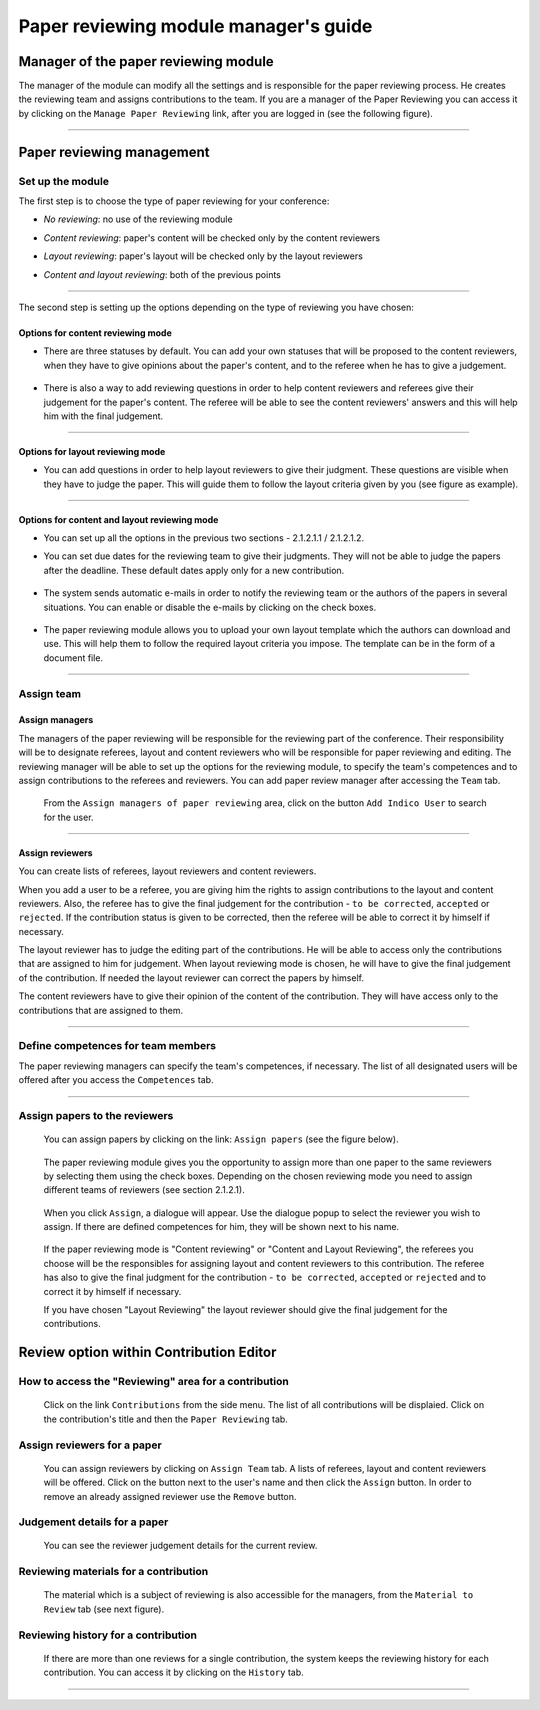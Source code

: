 =======================================
Paper reviewing module manager's guide
=======================================

Manager of the paper reviewing module
-------------------------------------

The manager of the module can modify all the settings and
is responsible for the paper reviewing process. He
creates the reviewing team and assigns
contributions to the team. If you are a manager
of the Paper Reviewing you can access it by clicking on the
``Manage Paper Reviewing`` link, after you are logged in
(see the following figure).

        |image19|

---------------

Paper reviewing management
--------------------------

Set up the module
~~~~~~~~~~~~~~~~~

The first step is to choose the type of
paper reviewing for your conference:

* *No reviewing*: no use of the reviewing module

* *Content reviewing*: paper's content will be checked only by the content reviewers

* *Layout reviewing*: paper's layout will be checked only by the layout reviewers

* *Content and layout reviewing*: both of the previous points

        |image7|

-------------------------

The second step is setting up the options depending on the type of
reviewing you have chosen:

Options for content reviewing mode
^^^^^^^^^^^^^^^^^^^^^^^^^^^^^^^^^^


- There are three statuses by default. You can add your own 
  statuses that will be proposed to the content reviewers, when they have to 
  give opinions about the paper's content, and to the referee when he has to give a judgement.

        |image8|

- There is also a way to add reviewing questions in order to help 
  content reviewers and referees give their judgement for 
  the paper's content. The referee will be able to see the content 
  reviewers' answers and this will help him with the final judgement.

        |image9|

------------------------

Options for layout reviewing mode
^^^^^^^^^^^^^^^^^^^^^^^^^^^^^^^^^

- You can add questions in order to help layout reviewers to give 
  their judgment. These questions are visible when they 
  have to judge the paper. This will guide them to follow the 
  layout criteria given by you (see figure as example).

        |image10|

----------------------

Options for content and layout reviewing mode
^^^^^^^^^^^^^^^^^^^^^^^^^^^^^^^^^^^^^^^^^^^^^

- You can set up all the options in the previous two sections - 2.1.2.1.1 / 2.1.2.1.2.

- You can set due dates for the reviewing team to give their 
  judgments. They will not be able to judge the papers after the 
  deadline. These default dates apply only for a new contribution.

        |image11|

- The system sends automatic e-mails in order to notify the reviewing 
  team or the authors of the papers in several situations. You can enable 
  or disable the e-mails by clicking on the check boxes.

        |image12|

- The paper reviewing module allows you to upload your 
  own layout template which the authors can download and use. This will 
  help them to follow the required layout criteria you impose. The template 
  can be in the form of a document file.

        |image13|

        |image14|

------------------------

Assign team
~~~~~~~~~~~

Assign managers
^^^^^^^^^^^^^^^

The managers of the paper reviewing will be responsible for the
reviewing part of the conference. Their responsibility will be to
designate referees, layout and content reviewers who will be
responsible for paper reviewing and editing. The reviewing manager
will be able to set up the options for the reviewing module, to
specify the team's competences and to assign contributions to the
referees and reviewers. You can add paper review manager after 
accessing the ``Team`` tab. 

        |image16|
    
 From the ``Assign managers of paper reviewing`` area,
 click on the button ``Add Indico User`` to search for the user.
    
                 |image15|

------------------------

Assign reviewers
^^^^^^^^^^^^^^^^

You can create lists of referees, layout reviewers and content
reviewers.

When you add a user to be a referee, you are giving him the
rights to assign contributions to the layout and content reviewers.
Also, the referee has to give the final judgement for the
contribution - ``to be corrected``, ``accepted`` or ``rejected``. If the
contribution status is given to be corrected, then the referee will
be able to correct it by himself if necessary.

The layout reviewer has to judge the editing part of the contributions.
He will be able to access only the contributions that are assigned
to him for judgement. When layout reviewing mode is chosen, he will have to give
the final judgement of the contribution. If needed the layout
reviewer can correct the papers by himself.

The content reviewers have to give their opinion of the content of the contribution. 
They will have access only to the contributions that are
assigned to them.

        |image17|

------------------------------------

Define competences for team members
~~~~~~~~~~~~~~~~~~~~~~~~~~~~~~~~~~~

The paper reviewing managers can specify the team's
competences, if necessary. The list of all designated
users will be offered after you access the ``Competences`` tab.

        |image18|

-------------------------

Assign papers to the reviewers
~~~~~~~~~~~~~~~~~~~~~~~~~~~~~~~~~~~~~

 You can assign papers by clicking on the link: ``Assign papers`` (see the figure below). 

        |image20|

 The paper reviewing module gives you the 
 opportunity to assign more than one paper 
 to the same reviewers by selecting them using the check boxes.
 Depending on the chosen reviewing mode you need to assign different
 teams of reviewers (see section 2.1.2.1). 
 
        |image21| 

 When you click ``Assign``, a dialogue will appear. 
 Use the dialogue popup to select the reviewer you wish to assign. 
 If there are defined competences for him, they will be shown next to his name.

        |image22|
        
 If the paper reviewing mode is "Content reviewing" or "Content and Layout Reviewing", the referees
 you choose will be the responsibles for assigning layout and content reviewers to this 
 contribution. The referee has also to give the final judgment for the contribution 
 - ``to be corrected``, ``accepted`` or ``rejected`` and to correct it by himself if necessary.
 
 If you have chosen "Layout Reviewing" the layout reviewer should give the final judgement for
 the contributions.
 
Review option within Contribution Editor
----------------------------------------
 
How to access the "Reviewing" area for a contribution
~~~~~~~~~~~~~~~~~~~~~~~~~~~~~~~~~~~~~~~~~~~~~~~~~~~~~
 
 Click on the link ``Contributions`` from the side menu. The list of all contributions will be displaied.
 Click on the contribution's title and then the ``Paper Reviewing`` tab. 
        
Assign reviewers for a paper
~~~~~~~~~~~~~~~~~~~~~~~~~~~~

 You can assign reviewers by clicking on ``Assign Team`` tab. A lists of referees, layout and content reviewers
 will be offered. Click on the button next to the user's name and then click the ``Assign`` button.
 In order to remove an already assigned reviewer use the ``Remove`` button.
       
        |image23|        


Judgement details for a paper
~~~~~~~~~~~~~~~~~~~~~~~~~~~~~
 
 You can see the reviewer judgement details for the current review.
 
        |image24|

Reviewing materials for a contribution
~~~~~~~~~~~~~~~~~~~~~~~~~~~~~~~~~~~~~~
 
 The material which is a subject of reviewing is also accessible for the managers, 
 from the ``Material to Review`` tab (see next figure).       
        
        |image25|
        
Reviewing history for a contribution
~~~~~~~~~~~~~~~~~~~~~~~~~~~~~~~~~~~~
  
  If there are more than one reviews for a single contribution, 
  the system keeps the reviewing history for each contribution. 
  You can access it by clicking on the ``History`` tab.   
        
        |image26|
        
-------------------------

.. |image7| image:: PaperReviewingManagersPics/confmanagers2.png
.. |image8| image:: PaperReviewingManagersPics/confmanagers3.png
.. |image9| image:: PaperReviewingManagersPics/confmanagers4.png
.. |image10| image:: PaperReviewingManagersPics/confmanagers5.png
.. |image11| image:: PaperReviewingManagersPics/confmanagers6.png
.. |image12| image:: PaperReviewingManagersPics/confmanagers7.png
.. |image13| image:: PaperReviewingManagersPics/confmanagers8.png
.. |image14| image:: PaperReviewingManagersPics/confmanagers9.png
.. |image15| image:: PaperReviewingManagersPics/confmanagers11.png
.. |image16| image:: PaperReviewingManagersPics/confmanagers10.png
.. |image17| image:: PaperReviewingManagersPics/confmanagers12.png
.. |image18| image:: PaperReviewingManagersPics/confmanagers13.png
.. |image19| image:: PaperReviewingManagersPics/confmanagers14.png
.. |image20| image:: PaperReviewingManagersPics/confmanagers15.png
.. |image21| image:: PaperReviewingManagersPics/confmanagers16.png
.. |image22| image:: PaperReviewingManagersPics/confmanagers17.png
.. |image23| image:: PaperReviewingManagersPics/confmanagers18.png
.. |image24| image:: PaperReviewingManagersPics/confmanagers19.png
.. |image25| image:: PaperReviewingManagersPics/confmanagers20.png
.. |image26| image:: PaperReviewingManagersPics/confmanagers21.png
